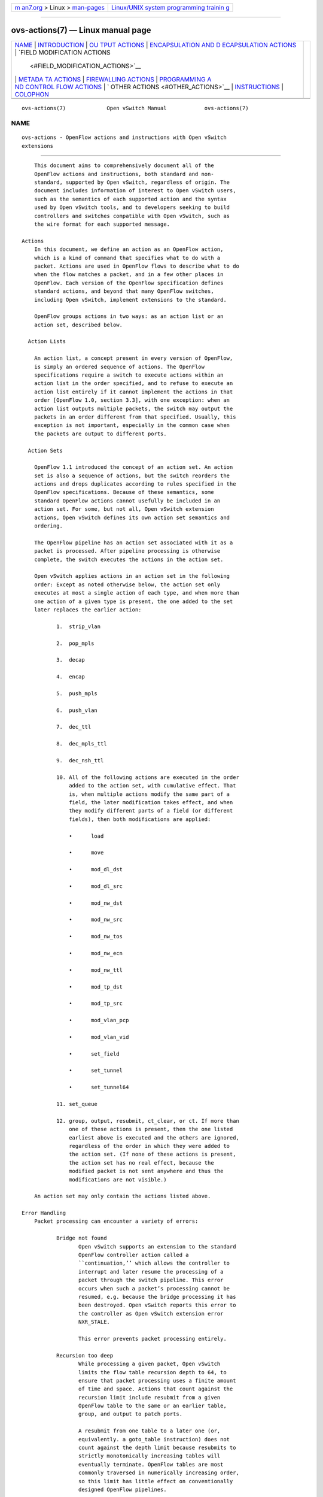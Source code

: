.. container:: page-top

.. container:: nav-bar

   +----------------------------------+----------------------------------+
   | `m                               | `Linux/UNIX system programming   |
   | an7.org <../../../index.html>`__ | trainin                          |
   | > Linux >                        | g <http://man7.org/training/>`__ |
   | `man-pages <../index.html>`__    |                                  |
   +----------------------------------+----------------------------------+

--------------

ovs-actions(7) — Linux manual page
==================================

+-----------------------------------+-----------------------------------+
| `NAME <#NAME>`__ \|               |                                   |
| `INTRODUCTION <#INTRODUCTION>`__  |                                   |
| \|                                |                                   |
| `OU                               |                                   |
| TPUT ACTIONS <#OUTPUT_ACTIONS>`__ |                                   |
| \|                                |                                   |
| `ENCAPSULATION AND D              |                                   |
| ECAPSULATION ACTIONS <#ENCAPSULAT |                                   |
| ION_AND_DECAPSULATION_ACTIONS>`__ |                                   |
| \|                                |                                   |
| `FIELD MODIFICATION ACTIONS       |                                   |
|  <#FIELD_MODIFICATION_ACTIONS>`__ |                                   |
| \|                                |                                   |
| `METADA                           |                                   |
| TA ACTIONS <#METADATA_ACTIONS>`__ |                                   |
| \|                                |                                   |
| `FIREWALLING                      |                                   |
| ACTIONS <#FIREWALLING_ACTIONS>`__ |                                   |
| \|                                |                                   |
| `PROGRAMMING A                    |                                   |
| ND CONTROL FLOW ACTIONS <#PROGRAM |                                   |
| MING_AND_CONTROL_FLOW_ACTIONS>`__ |                                   |
| \|                                |                                   |
| `                                 |                                   |
| OTHER ACTIONS <#OTHER_ACTIONS>`__ |                                   |
| \|                                |                                   |
| `INSTRUCTIONS <#INSTRUCTIONS>`__  |                                   |
| \| `COLOPHON <#COLOPHON>`__       |                                   |
+-----------------------------------+-----------------------------------+
| .. container:: man-search-box     |                                   |
+-----------------------------------+-----------------------------------+

::

   ovs-actions(7)             Open vSwitch Manual            ovs-actions(7)

NAME
-------------------------------------------------

::

          ovs-actions - OpenFlow actions and instructions with Open vSwitch
          extensions


-----------------------------------------------------------------

::

          This document aims to comprehensively document all of the
          OpenFlow actions and instructions, both standard and non-
          standard, supported by Open vSwitch, regardless of origin. The
          document includes information of interest to Open vSwitch users,
          such as the semantics of each supported action and the syntax
          used by Open vSwitch tools, and to developers seeking to build
          controllers and switches compatible with Open vSwitch, such as
          the wire format for each supported message.

      Actions
          In this document, we define an action as an OpenFlow action,
          which is a kind of command that specifies what to do with a
          packet. Actions are used in OpenFlow flows to describe what to do
          when the flow matches a packet, and in a few other places in
          OpenFlow. Each version of the OpenFlow specification defines
          standard actions, and beyond that many OpenFlow switches,
          including Open vSwitch, implement extensions to the standard.

          OpenFlow groups actions in two ways: as an action list or an
          action set, described below.

        Action Lists

          An action list, a concept present in every version of OpenFlow,
          is simply an ordered sequence of actions. The OpenFlow
          specifications require a switch to execute actions within an
          action list in the order specified, and to refuse to execute an
          action list entirely if it cannot implement the actions in that
          order [OpenFlow 1.0, section 3.3], with one exception: when an
          action list outputs multiple packets, the switch may output the
          packets in an order different from that specified. Usually, this
          exception is not important, especially in the common case when
          the packets are output to different ports.

        Action Sets

          OpenFlow 1.1 introduced the concept of an action set. An action
          set is also a sequence of actions, but the switch reorders the
          actions and drops duplicates according to rules specified in the
          OpenFlow specifications. Because of these semantics, some
          standard OpenFlow actions cannot usefully be included in an
          action set. For some, but not all, Open vSwitch extension
          actions, Open vSwitch defines its own action set semantics and
          ordering.

          The OpenFlow pipeline has an action set associated with it as a
          packet is processed. After pipeline processing is otherwise
          complete, the switch executes the actions in the action set.

          Open vSwitch applies actions in an action set in the following
          order: Except as noted otherwise below, the action set only
          executes at most a single action of each type, and when more than
          one action of a given type is present, the one added to the set
          later replaces the earlier action:

                 1.  strip_vlan

                 2.  pop_mpls

                 3.  decap

                 4.  encap

                 5.  push_mpls

                 6.  push_vlan

                 7.  dec_ttl

                 8.  dec_mpls_ttl

                 9.  dec_nsh_ttl

                 10. All of the following actions are executed in the order
                     added to the action set, with cumulative effect. That
                     is, when multiple actions modify the same part of a
                     field, the later modification takes effect, and when
                     they modify different parts of a field (or different
                     fields), then both modifications are applied:

                     •      load

                     •      move

                     •      mod_dl_dst

                     •      mod_dl_src

                     •      mod_nw_dst

                     •      mod_nw_src

                     •      mod_nw_tos

                     •      mod_nw_ecn

                     •      mod_nw_ttl

                     •      mod_tp_dst

                     •      mod_tp_src

                     •      mod_vlan_pcp

                     •      mod_vlan_vid

                     •      set_field

                     •      set_tunnel

                     •      set_tunnel64

                 11. set_queue

                 12. group, output, resubmit, ct_clear, or ct. If more than
                     one of these actions is present, then the one listed
                     earliest above is executed and the others are ignored,
                     regardless of the order in which they were added to
                     the action set. (If none of these actions is present,
                     the action set has no real effect, because the
                     modified packet is not sent anywhere and thus the
                     modifications are not visible.)

          An action set may only contain the actions listed above.

      Error Handling
          Packet processing can encounter a variety of errors:

                 Bridge not found
                        Open vSwitch supports an extension to the standard
                        OpenFlow controller action called a
                        ``continuation,’’ which allows the controller to
                        interrupt and later resume the processing of a
                        packet through the switch pipeline. This error
                        occurs when such a packet’s processing cannot be
                        resumed, e.g. because the bridge processing it has
                        been destroyed. Open vSwitch reports this error to
                        the controller as Open vSwitch extension error
                        NXR_STALE.

                        This error prevents packet processing entirely.

                 Recursion too deep
                        While processing a given packet, Open vSwitch
                        limits the flow table recursion depth to 64, to
                        ensure that packet processing uses a finite amount
                        of time and space. Actions that count against the
                        recursion limit include resubmit from a given
                        OpenFlow table to the same or an earlier table,
                        group, and output to patch ports.

                        A resubmit from one table to a later one (or,
                        equivalently. a goto_table instruction) does not
                        count against the depth limit because resubmits to
                        strictly monotonically increasing tables will
                        eventually terminate. OpenFlow tables are most
                        commonly traversed in numerically increasing order,
                        so this limit has little effect on conventionally
                        designed OpenFlow pipelines.

                        This error terminates packet processing. Any
                        previous side effects (e.g. output actions) are
                        retained.

                        Usually this error indicates a loop or other bug in
                        the OpenFlow flow tables. To assist debugging, when
                        this error occurs, Open vSwitch 2.10 and later logs
                        a trace of the packet execution, as if by
                        ovs-appctl ofproto/trace, rate-limited to one per
                        minute to reduce the log volume.

                 Too many resubmits
                        Open vSwitch limits the total number of resubmit
                        actions that a given packet can execute to 4,096.
                        For this purpose, goto_table instructions and
                        output to the table port are treated like resubmit.
                        This limits the amount of time to process a single
                        packet.

                        Unlike the limit on recursion depth, the limit on
                        resubmits counts all resubmits, regardless of
                        direction.

                        This error has the same effect, including logging,
                        as exceeding the recursion depth limit.

                 Stack too deep
                        Open vSwitch limits the amount of data that the
                        push action can put onto the stack at one time to
                        64 kB of data.

                        This error terminates packet processing. Any
                        previous side effects (e.g. output actions) are
                        retained.

                 No recirculation context
                 Recirculation conflict
                      These errors indicate internal errors inside Open
                      vSwitch and should generally not occur. If you notice
                      recurring log messages about these errors, please
                      report a bug.

                 Too many MPLS labels
                      Open vSwitch can process packets with any number of
                      MPLS labels, but its ability to push and pop MPLS
                      labels is limited, currently to 3 labels. Attempting
                      to push more than the supported number of labels onto
                      a packet, or to pop any number of labels from a
                      packet with more than the supported number, raises
                      this error.

                      This error terminates packet processing, retaining
                      any previous side effects (e.g. output actions). When
                      this error arises within the execution of a group
                      bucket, it only terminates that bucket’s execution,
                      not packet processing overall.

                 Invalid tunnel metadata
                      Open vSwitch raises this error when it processes a
                      Geneve packet that has TLV options with an invalid
                      form, e.g. where the length in a TLV would extend
                      past the end of the options.

                      This error prevents packet processing entirely.

                 Unsupported packet type
                      When a encap action encapsulates a packet, Open
                      vSwitch raises this error if it does not support the
                      combination of the new encapsulation with the current
                      packet. encap(ethernet) raises this error if the
                      current packet is not an L3 packet, and encap(nsh)
                      raises this error if the current packet is not
                      Ethernet, IPv4, IPv6, or NSH.

                      When a decap action decapsulates a packet, Open
                      vSwitch raises this error if it does not support the
                      type of inner packet. decap of an Ethernet header
                      raises this error if a VLAN header is present, decap
                      of a NSH packet raises this error if the NSH inner
                      packet is not Ethernet, IPv4, IPv6, or NSH, and decap
                      of other types of packets is unsupported and also
                      raises this error.

                      This error terminates packet processing, retaining
                      any previous side effects (e.g. output actions). When
                      this error arises within the execution of a group
                      bucket, it only terminates that bucket’s execution,
                      not packet processing overall.

      Inconsistencies
          OpenFlow 1.0 allows any action to be part of any flow, regardless
          of the flow’s match. Some combinations do not make sense, e.g. an
          set_nw_tos action in a flow that matches only ARP packets or
          strip_vlan in a flow that matches packets without VLAN tags.
          Other combinations have varying results depending on the kind of
          packet that the flow processes, e.g. a set_nw_src action in a
          flow that does not match on Ethertype will be treated as a no-op
          when it processes a non-IPv4 packet. Nevertheless OVS allows all
          of the above in conformance with OpenFlow 1.0, that is, the
          following will succeed:

          $ ovs-ofctl -O OpenFlow10 add-flow br0 arp,actions=mod_nw_tos:12
          $ ovs-ofctl -O OpenFlow10 add-flow br0 dl_vlan=0xffff,actions=strip_vlan
          $ ovs-ofctl -O OpenFlow10 add-flow br0 actions=mod_nw_src:1.2.3.4

          Open vSwitch calls these kinds of combinations inconsistencies
          between match and actions. OpenFlow 1.1 and later forbid
          inconsistencies, and disallow the examples described above by
          preventing such flows from being added. All of the above, for
          example, will fail with an error message if one replaces
          OpenFlow10 by OpenFlow11.

          OpenFlow 1.1 and later cannot detect and disallow all
          inconsistencies. For example, the write_actions instruction
          arbitrarily delays execution of the actions inside it, which can
          even be canceled with clear_actions, so that there is no way to
          ensure that its actions are consistent with the packet at the
          time they execute. Thus, actions with write_actions and some
          other contexts are exempt from consistency requirements.

          When OVS executes an action inconsistent with the packet, it
          treats it as a no-op.

      Inter-Version Compatibility
          Open vSwitch supports multiple OpenFlow versions simultaneously
          on a single switch. When actions are added with one OpenFlow
          version and then retrieved with another, Open vSwitch does its
          best to translate between them.

          Inter-version compatibility issues can still arise when different
          connections use different OpenFlow versions. Backward
          compatibility is the most obvious case. Suppose, for example,
          that an OpenFlow 1.1 session adds a flow with a push_vlan action,
          for which there is no equivalent in OpenFlow 1.0. If an OpenFlow
          1.0 session retrieves this flow, Open vSwitch must somehow
          represent the action.

          Forward compatibility can also be an issue, because later
          OpenFlow versions sometimes remove functionality. The best
          example is the enqueue action from OpenFlow 1.0, which OpenFlow
          1.1 removed.

          In practice, Open vSwitch uses a variety of strategies for inter-
          version compatibility:

                 •      Most standard OpenFlow actions, such as output
                        actions, translate without compatibility issues.

                 •      Open vSwitch supports its extension actions in
                        every OpenFlow version, so they do not pose inter-
                        version compatibility problems.

                 •      Open vSwitch sometimes adds extension actions to
                        ensure backward or forward compatibility. For
                        example, for backward compatibility with the group
                        action added in OpenFlow 1.1, Open vSwitch includes
                        an OpenFlow 1.0 extension group action.

          Perfect inter-version compatibility is not possible, so best
          results require OpenFlow connections to use a consistent version.
          One may enforce use of a particular version by setting the
          protocols column for a bridge, e.g. to force br0 to use only
          OpenFlow 1.3:

              ovs-vsctl set bridge br0 protocols=OpenFlow13

      Field Specifications
          Many Open vSwitch actions refer to fields. In such cases, fields
          may usually be referred to by their common names, such as eth_dst
          for the Ethernet destination field, or by their full OXM or NXM
          names, such as NXM_OF_ETH_DST or OXM_OF_ETH_DST. Before Open
          vSwitch 2.7, only OXM or NXM field names were accepted.

          Many actions that act on fields can also act on subfields, that
          is, parts of fields, written as field[start..end], where start is
          the first bit and end is the last bit to use in field, e.g.
          vlan_tci[13..15] for the VLAN PCP. A single-bit subfield may also
          be written as field[offset], e.g. vlan_tci[13] for the least-
          significant bit of the VLAN PCP. Empty brackets may be used to
          explicitly designate an entire field, e.g. vlan_tci[] for the
          entire 16-bit VLAN TCI header. Before Open vSwitch 2.7, brackets
          were required in field specifications.

          See ovs-fields(7) for a list of fields and their names.

      Port Specifications
          Many Open vSwitch actions refer to OpenFlow ports. In such cases,
          the port may be specified as a numeric port number in the range 0
          to 65,535, although Open vSwitch only assigns port numbers in the
          range 1 through 62,279 to ports. OpenFlow 1.1 and later use
          32-bit port numbers, but Open vSwitch never assigns a port number
          that requires more than 16 bits.

          In most contexts, the name of a port may also be used. (The most
          obvious context where a port name may not be used is in an
          ovs-ofctl command along with the --no-names option.) When a
          port’s name contains punctuation or could be ambiguous with other
          actions, the name may be enclosed in double quotes, with JSON-
          like string escapes supported (see [RFC 8259]).

          Open vSwitch also supports the following standard OpenFlow port
          names (even in contexts where port names are not otherwise
          supported). The corresponding OpenFlow 1.0 and 1.1+ port numbers
          are listed alongside them but should not be used in flow syntax:

                 •      in_port (65528 or 0xfff8; 0xfffffff8)

                 •      table (65529 or 0xfff9; 0xfffffff9)

                 •      normal (65530 or 0xfffa; 0xfffffffa)

                 •      flood (65531 or 0xfffb; 0xfffffffb)

                 •      all (65532 or 0xfffc; 0xfffffffc)

                 •      controller (65533 or 0xfffd; 0xfffffffd)

                 •      local (65534 or 0xfffe; 0xfffffffe)

                 •      any or none (65535 or 0xffff; 0xffffffff)

                 •      unset (not in OpenFlow 1.0; 0xfffffff7)


---------------------------------------------------------------------

::

          These actions send a packet to a physical port or a controller. A
          packet that never encounters an output action on its trip through
          the Open vSwitch pipeline is effectively dropped. Because actions
          are executed in order, a packet modification action that is not
          eventually followed by an output action will not have an
          externally visible effect.

      The output action
          Syntax:
                 port
                 output:port
                 output:field
                 output(port=port, max_len=nbytes)

          Outputs the packet to an OpenFlow port most commonly specified as
          port. Alternatively, the output port may be read from field, a
          field or subfield in the syntax described under ``Field
          Specifications’’ above. Either way, if the port is the packet’s
          input port, the packet is not output.

          The port may be one of the following standard OpenFlow ports:

                 local  Outputs the packet on the ``local port’’ that
                        corresponds to the network device that has the same
                        name as the bridge, unless the packet was received
                        on the local port. OpenFlow switch implementations
                        are not required to have a local port, but Open
                        vSwitch bridges always do.

                 in_port
                        Outputs the packet on the port on which it was
                        received. This is the only standard way to output
                        the packet to the input port (but see ``Output to
                        the Input port’’, below).

          The port may also be one of the following additional OpenFlow
          ports, unless max_len is specified:

                 normal Subjects the packet to the device’s normal L2/L3
                        processing. This action is not implemented by all
                        OpenFlow switches, and each switch implements it
                        differently. The section ``The OVS Normal
                        Pipeline’’ below documents the OVS implementation.

                 flood  Outputs the packet on all switch physical ports,
                        except the port on which it was received and any
                        ports on which flooding is disabled. Flooding can
                        be disabled automatically on a port by Open vSwitch
                        when IEEE 802.1D spanning tree (STP) or rapid
                        spanning tree (RSTP) is enabled, or by a controller
                        using an OpenFlow OFPT_MOD_PORT request to set the
                        port’s OFPPC_NO_FLOOD flag (ovs-ofctl mod-port
                        provides a command-line interface to set this
                        flag).

                 all    Outputs the packet on all switch physical ports
                        except the port on which it was received.

                 controller
                        Sends the packet and its metadata to an OpenFlow
                        controller or controllers encapsulated in an
                        OpenFlow ``packet-in’’ message. The separate
                        controller action, described below, provides more
                        options for output to a controller.

          Open vSwitch rejects output to other standard OpenFlow ports,
          including none, unset, and port numbers reserved for future use
          as standard ports, with the error OFPBAC_BAD_OUT_PORT.

          With max_len, the packet is truncated to at most nbytes bytes
          before being output. In this case, the output port may not be a
          patch port. Truncation is just for the single output action, so
          that later actions in the OpenFlow pipeline work with the
          complete packet. The truncation feature is meant for use in
          monitoring applications, e.g. for mirroring packets to a
          collector.

          When an output action specifies the number of a port that does
          not currently exist (and is not in the range for standard ports),
          the OpenFlow specification allows but does not require OVS to
          reject the action. All versions of Open vSwitch treat such an
          action as a no-op. If a port with the number is created later,
          then the action will be honored at that point. (OpenFlow requires
          OVS to reject output to a port number that will never be valid,
          with OFPBAC_BAD_OUT_PORT, but this situation does not arise when
          OVS is a software switch, since the user can add or renumber
          ports at any time.)

          A controller can suppress output to a port by setting its
          OFPPC_NO_FORWARD flag using an OpenFlow OFPT_MOD_PORT request
          (ovs-ofctl mod-port provides a command-line interface to set this
          flag). When output is disabled, output actions (and other actions
          that output to the port) are allowed but have no effect.

          Open vSwitch allows output to a port that does not exist,
          although OpenFlow allows switches to reject such actions.

        Output to the Input Port

          OpenFlow requires a switch to ignore attempts to send a packet
          out its ingress port in the most straightforward way. For
          example, output:234 has no effect if the packet has ingress port
          234. The rationale is that dropping these packets makes it harder
          to loop the network. Sometimes this behavior can even be
          convenient, e.g. it is often the desired behavior in a flow that
          forwards a packet to several ports (``floods’’ the packet).

          Sometimes one really needs to send a packet out its ingress port
          (``hairpin’’). In this case, use in_port to explicitly output the
          packet to its input port, e.g.:

                  $ ovs-ofctl add-flow br0 in_port=2,actions=in_port

          This also works in some circumstances where the flow doesn’t
          match on the input port. For example, if you know that your
          switch has five ports numbered 2 through 6, then the following
          will send every received packet out every port, even its ingress
          port:

                  $ ovs-ofctl add-flow br0 actions=2,3,4,5,6,in_port

          or, equivalently:

                  $ ovs-ofctl add-flow br0 actions=all,in_port

          Sometimes, in complicated flow tables with multiple levels of
          resubmit actions, a flow needs to output to a particular port
          that may or may not be the ingress port. It’s difficult to take
          advantage of output to in_port in this situation. To help, Open
          vSwitch provides, as an OpenFlow extension, the ability to modify
          the in_port field. Whatever value is currently in the in_port
          field is both the port to which output will be dropped and the
          destination for in_port. This means that the following adds flows
          that reliably output to port 2 or to ports 2 through 6,
          respectively:

                  $ ovs-ofctl add-flow br0 "in_port=2,actions=load:0->in_port,2"
                  $ ovs-ofctl add-flow br0 "actions=load:0->in_port,2,3,4,5,6"

          If in_port is important for matching or other reasons, one may
          save and restore it on the stack:

                  $ ovs-ofctl add-flow br0 actions="push:in_port,\
                  load:0->in_port,\
                  2,3,4,5,6,\
                  pop:in_port"

          Conformance:

          All versions of OpenFlow and Open vSwitch support output to a
          literal port. Output to a register is an OpenFlow extension
          introduced in Open vSwitch 1.3. Output with truncation is an
          OpenFlow extension introduced in Open vSwitch 2.6.

      The OVS Normal Pipeline
          This section documents how Open vSwitch implements output to the
          normal port. The OpenFlow specification places no requirements on
          how this port works, so all of this documentation is specific to
          Open vSwitch.

          Open vSwitch uses the Open_vSwitch database, detailed in
          ovs-vswitchd.conf.db(5), to determine the details of the normal
          pipeline.

          The normal pipeline executes the following ingress stages for
          each packet. Each stage either accepts the packet, in which case
          the packet goes on to the next stage, or drops the packet, which
          terminates the pipeline. The result of the ingress stages is a
          set of output ports, which is the empty set if some ingress stage
          drops the packet:

                 1.  Input port lookup: Looks up the OpenFlow in_port
                     field’s value to the corresponding Port and Interface
                     record in the database.

                     The in_port is normally the OpenFlow port that the
                     packet was received on. If set_field or another
                     actions changes the in_port, the updated value is
                     honored. Accept the packet if the lookup succeeds,
                     which it normally will. If the lookup fails, for
                     example because in_port was changed to an unknown
                     value, drop the packet.

                 2.  Drop malformed packet: If the packet is malformed
                     enough that it contains only part of an 802.1Q header,
                     then drop the packet with an error.

                 3.  Drop packets sent to a port reserved for mirroring: If
                     the packet was received on a port that is configured
                     as the output port for a mirror (that is, it is the
                     output_port in some Mirror record), then drop the
                     packet.

                 4.  VLAN input processing: This stage determines what VLAN
                     the packet is in. It also verifies that this VLAN is
                     valid for the port; if not, drop the packet. How the
                     VLAN is determined and which ones are valid vary based
                     on the vlan-mode in the input port’s Port record:

                     trunk  The packet is in the VLAN specified in its
                            802.1Q header, or in VLAN 0 if there is no
                            802.1Q header. The trunks column in the Port
                            record lists the valid VLANs; if it is empty,
                            all VLANs are valid.

                     access The packet is in the VLAN specified in the tag
                            column of its Port record. The packet must not
                            have an 802.1Q header with a nonzero VLAN ID;
                            if it does, drop the packet.

                     native-tagged
                     native-untagged
                          Same as trunk except that the VLAN of a packet
                          without an 802.1Q header is not necessarily zero;
                          instead, it is taken from the tag column.

                     dot1q-tunnel
                          The packet is in the VLAN specified in the tag
                          column of its Port record, which is a QinQ
                          service VLAN with the Ethertype specified by the
                          Port’s other_config : qinq-ethtype. If the packet
                          has an 802.1Q header, then it specifies the
                          customer VLAN. The cvlans column specifies the
                          valid customer VLANs; if it is empty, all
                          customer VLANs are valid.

                 5.  Drop reserved multicast addresses: If the packet is
                     addressed to a reserved Ethernet multicast address and
                     the Bridge record does not have other_config :
                     forward-bpdu set to true, drop the packet.

                 6.  LACP bond admissibility: This step applies only if the
                     input port is a member of a bond (a Port with more
                     than one Interface) and that bond is configured to use
                     LACP. Otherwise, skip to the next step.

                     The behavior here depends on the state of LACP
                     negotiation:

                     •      If LACP has been negotiated with the peer,
                            accept the packet if the bond member is enabled
                            (i.e. carrier is up and it hasn’t been
                            administratively disabled). Otherwise, drop the
                            packet.

                     •      If LACP negotiation is incomplete, then drop
                            the packet. There is one exception: if fallback
                            to active-backup mode is enabled, continue with
                            the next step, pretending that the active-
                            backup balancing mode is in use.

                 7.  Non-LACP bond admissibility: This step applies if the
                     input port is a member of a bond without LACP
                     configured, or if a LACP bond falls back to active-
                     backup as described in the previous step. If neither
                     of these applies, skip to the next step.

                     If the packet is an Ethernet multicast or broadcast,
                     and not received on the bond’s active member, drop the
                     packet.

                     The remaining behavior depends on the bond’s balancing
                     mode:

                     L4 (aka TCP balancing)
                            Drop the packet (this balancing mode is only
                            supported with LACP).

                     Active-backup
                            Accept the packet only if it was received on
                            the active member.

                     SLB (Source Load Balancing)
                            Drop the packet if the bridge has not learned
                            the packet’s source address (in its VLAN) on
                            the port that received it. Otherwise, accept
                            the packet unless it is a gratuitous ARP.
                            Otherwise, accept the packet if the MAC entry
                            we found is ARP-locked. Otherwise, drop the
                            packet. (See the ``SLB Bonding’’ section in the
                            OVS bonding document for more information and a
                            rationale.)

                 8.  Learn source MAC: If the source Ethernet address is
                     not a multicast address, then insert a mapping from
                     packet’s source Ethernet address and VLAN to the input
                     port in the bridge’s MAC learning table. (This is
                     skipped if the packet’s VLAN is listed in the switch’s
                     Bridge record in the flood_vlans column, since there
                     is no use for MAC learning when all packets are
                     flooded.)

                     When learning happens on a non-bond port, if the
                     packet is a gratuitous ARP, the entry is marked as
                     ARP-locked. The lock expires after 5 seconds. (See the
                     ``SLB Bonding’’ section in the OVS bonding document
                     for more information and a rationale.)

                 9.  IP multicast path: If multicast snooping is enabled on
                     the bridge, and the packet is an Ethernet multicast
                     but not an Ethernet broadcast, and the packet is an IP
                     packet, then the packet takes a special processing
                     path. This path is not yet documented here.

                 10. Output port set: Search the MAC learning table for the
                     port corresponding to the packet’s Ethernet
                     destination and VLAN. If the search finds an entry,
                     the output port set is just the learned port.
                     Otherwise (including the case where the packet is an
                     Ethernet multicast or in flood_vlans), the output port
                     set is all of the ports in the bridge that belong to
                     the packet’s VLAN, except for any ports that were
                     disabled for flooding via OpenFlow or that are
                     configured in a Mirror record as a mirror destination
                     port.

          The following egress stages execute once for each element in the
          set of output ports. They execute (conceptually) in parallel, so
          that a decision or action taken for a given output port has no
          effect on those for another one:

                 1.  Drop loopback: If the output port is the same as the
                     input port, drop the packet.

                 2.  VLAN output processing: This stage adjusts the packet
                     to represent the VLAN in the correct way for the
                     output port. Its behavior varies based on the
                     vlan-mode in the output port’s Port record:

                     trunk
                     native-tagged
                     native-untagged
                          If the packet is in VLAN 0 (for native-untagged,
                          if the packet is in the native VLAN) drops any
                          802.1Q header. Otherwise, ensures that there is
                          an 802.1Q header designating the VLAN.

                     access
                          Remove any 802.1Q header that was present.

                     dot1q-tunnel
                          Ensures that the packet has an outer 802.1Q
                          header with the QinQ Ethertype and the specified
                          configured tag, and an inner 802.1Q header with
                          the packet’s VLAN.

                 3.  VLAN priority tag processing: If VLAN output
                     processing discarded the 802.1Q headers, but priority
                     tags are enabled with other_config : priority-tags in
                     the output port’s Port record, then a priority-only
                     tag is added (perhaps only if the priority would be
                     nonzero, depending on the configuration).

                 4.  Bond member choice: If the output port is a bond, the
                     code chooses a particular member. This step is skipped
                     for non-bonded ports.

                     If the bond is configured to use LACP, but LACP
                     negotiation is incomplete, then normally the packet is
                     dropped. The exception is that if fallback to active-
                     backup mode is enabled, the egress pipeline continues
                     choosing a bond member as if active-backup mode was in
                     use.

                     For active-backup mode, the output member is the
                     active member. Other modes hash appropriate header
                     fields and use the hash value to choose one of the
                     enabled members.

                 5.  Output: The pipeline sends the packet to the output
                     port.

      The controller action
          Syntax:
                 controller
                 controller:max_len
                 controller(key[=value], ...)

          Sends the packet and its metadata to an OpenFlow controller or
          controllers encapsulated in an OpenFlow ``packet-in’’ message.
          The supported options are:

                 max_len=max_len
                        Limit to max_len the number of bytes of the packet
                        to send in the ``packet-in.’’ A max_len of 0
                        prevents any of the packet from being sent (thus,
                        only metadata is included). By default, the entire
                        packet is sent, equivalent to a max_len of 65535.

                 reason=reason
                        Specify reason as the reason for sending the
                        message in the ``packet-in.’’ The supported reasons
                        are no_match, action, invalid_ttl, action_set,
                        group, and packet_out. The default reason is
                        action.

                 id=controller_id
                        Specify controller_id, a 16-bit integer, as the
                        connection ID of the OpenFlow controller or
                        controllers to which the ``packet-in’’ message
                        should be sent. The default is zero. Zero is also
                        the default connection ID for each controller
                        connection, and a given controller connection will
                        only have a nonzero connection ID if its controller
                        uses the NXT_SET_CONTROLLER_ID Open vSwitch
                        extension to OpenFlow.

                 userdata=hh...
                        Supplies the bytes represented as hex digits hh as
                        additional data to the controller in the ``packet-
                        in’’ message. Pairs of hex digits may be separated
                        by periods for readability.

                 pause  Causes the switch to freeze the packet’s trip
                        through Open vSwitch flow tables and serializes
                        that state into the packet-in message as a
                        ``continuation,’’ an additional property in the
                        NXT_PACKET_IN2 message. The controller can later
                        send the continuation back to the switch in an
                        NXT_RESUME message, which will restart the packet’s
                        traversal from the point where it was interrupted.
                        This permits an OpenFlow controller to interpose on
                        a packet midway through processing in Open vSwitch.

          Conformance:

          All versions of OpenFlow and Open vSwitch support controller
          action and its max_len option. The userdata and pause options
          require the Open vSwitch NXAST_CONTROLLER2 extension action added
          in Open vSwitch 2.6. In the absence of these options, the reason
          (other than reason=action) and controller_id (option than
          controller_id=0) options require the Open vSwitch
          NXAST_CONTROLLER extension action added in Open vSwitch 1.6.

      The enqueue action
          Syntax:
                 enqueue(port,queue)
                 enqueue:port:queue

          Enqueues the packet on the specified queue within port port.

          port must be an OpenFlow port number or name as described under
          ``Port Specifications’’ above. port may be in_port or local but
          the other standard OpenFlow ports are not allowed.

          queue must be a a number between 0 and 4294967294 (0xfffffffe),
          inclusive. The number of actually supported queues depends on the
          switch. Some OpenFlow implementations do not support queuing at
          all. In Open vSwitch, the supported queues vary depending on the
          operating system, datapath, and hardware in use. Use the QoS and
          Queue tables in the Open vSwitch database to configure queuing on
          individual OpenFlow ports (see ovs-vswitchd.conf.db(5) for more
          information).

          Conformance:

          Only OpenFlow 1.0 supports enqueue. OpenFlow 1.1 added the
          set_queue action to use in its place along with output.

          Open vSwitch translates enqueue to a sequence of three actions in
          OpenFlow 1.1 or later: set_queue:queue, output:port, pop_queue.
          This is equivalent in behavior as long as the flow table does not
          otherwise use set_queue, but it relies on the pop_queue Open
          vSwitch extension action.

      The bundle and bundle_load actions
          Syntax:
                 bundle(fields, basis, algorithm, ofport, members:port...)
                 bundle_load(fields, basis, algorithm, ofport, dst,
                 members:port...)

          These actions choose a port (a ``member’’) from a comma-separated
          OpenFlow port list. After selecting the port, bundle outputs to
          it, whereas bundle_load writes its port number to dst, which must
          be a 16-bit or wider field or subfield in the syntax described
          under ``Field Specifications’’ above.

          These actions hash a set of fields using basis as a universal
          hash parameter, then apply the bundle link selection algorithm to
          choose a port.

          fields must be one of the following. For the options with
          ``symmetric’’ in the name, reversing source and destination
          addresses yields the same hash:

                 eth_src
                        Ethernet source address.

                 nw_src IPv4 or IPv6 source address.

                 nw_dst IPv4 or IPv6 destination address.

                 symmetric_l4
                        Ethernet source and destination, Ethernet type,
                        VLAN ID or IDs (if any), IPv4 or IPv6 source and
                        destination, IP protocol, TCP or SCTP (but not UDP)
                        source and destination.

                 symmetric_l3l4
                        IPv4 or IPv6 source and destination, IP protocol,
                        TCP or SCTP (but not UDP) source and destination.

                 symmetric_l3l4+udp
                        Like symmetric_l3l4 but include UDP ports.

          algorithm must be one of the following:

                 active_backup
                        Chooses the first live port listed in members.

                 hrw (Highest Random Weight)
                        Computes the following, considering only the live
                        ports in members:

                        for i in [1,n_members]:
                            weights[i] = hash(flow, i)
                        member = { i such that weights[i] >= weights[j] for all j != i }

                        This algorithm is specified by RFC 2992.

          The algorithms take port liveness into account when selecting
          members. The definition of whether a port is live is subject to
          change. It currently takes into account carrier status and link
          monitoring protocols such as BFD and CFM. If none of the members
          is live, bundle does not output the packet and bundle_load stores
          OFPP_NONE (65535) in the output field.

          Example: bundle(eth_src,0,hrw,ofport,members:4,8) uses an
          Ethernet source hash with basis 0, to select between OpenFlow
          ports 4 and 8 using the Highest Random Weight algorithm.

          Conformance:

          Open vSwitch 1.2 introduced the bundle and bundle_load OpenFlow
          extension actions.

      The group action
          Syntax:
                 group:group

          Outputs the packet to the OpenFlow group group, which must be a
          number in the range 0 to 4294967040 (0xffffff00). The group must
          exist or Open vSwitch will refuse to add the flow. When a group
          is deleted, Open vSwitch also deletes all of the flows that
          output to it.

          Groups contain action sets, whose semantics are described above
          in the section ``Action Sets’’. The semantics of action sets can
          be surprising to users who expect action list semantics, since
          action sets reorder and sometimes ignore actions.

          A group action usually executes the action set or sets in one or
          more group buckets. Open vSwitch saves the packet and metadata
          before it executes each bucket, and then restores it afterward.
          Thus, when a group executes more than one bucket, this means that
          each bucket executes on the same packet and metadata. Moreover,
          regardless of the number of buckets executed, the packet and
          metadata are the same before and after executing the group.

          Sometimes saving and restoring the packet and metadata can be
          undesirable. In these situations, workarounds are possible. For
          example, consider a pipeline design in which a select group
          bucket is to communicate to a later stage of processing a value
          based on which bucket was selected. An obvious design would be
          for the bucket to communicate the value via set_field on a
          register. This does not work because registers are part of the
          metadata that group saves and restores. The following alternative
          bucket designs do work:

                 •      Recursively invoke the rest of the pipeline with
                        resubmit.

                 •      Use resubmit into a table that uses push to put the
                        value on the stack for the caller to pop off. This
                        works because group preserves only packet data and
                        metadata, not the stack.

                        (This design requires indirection through resubmit
                        because actions sets may not contain push or pop
                        actions.)

          An exit action within a group bucket terminates only execution of
          that bucket, not other buckets or the overall pipeline.

          Conformance:

          OpenFlow 1.1 introduced group. Open vSwitch 2.6 and later also
          supports group as an extension to OpenFlow 1.0.


-----------------------------------------------------------------------------------------------------------------------

::

      The strip_vlan and pop actions
          Syntax:
                 strip_vlan
                 pop_vlan

          Removes the outermost VLAN tag, if any, from the packet.

          The two names for this action are synonyms with no semantic
          difference. The OpenFlow 1.0 specification uses the name
          strip_vlan and later versions use pop_vlan, but OVS accepts
          either name regardless of version.

          In OpenFlow 1.1 and later, consistency rules allow strip_vlan
          only in a flow that matches only packets with a VLAN tag (or
          following an action that pushes a VLAN tag, such as push_vlan).
          See ``Inconsistencies’’, above, for more information.

          Conformance:

          All versions of OpenFlow and Open vSwitch support this action.

      The push_vlan action
          Syntax:
                 push_vlan:ethertype

          Pushes a new outermost VLAN onto the packet. Uses TPID ethertype,
          which must be 0x8100 for an 802.1Q C-tag or 0x88a8 for a 802.1ad
          S-tag.

          Conformance:

          OpenFlow 1.1 and later supports this action. Open vSwitch 2.8
          added support for multiple VLAN tags (with a limit of 2) and
          802.1ad S-tags.

      The push_mpls action
          Syntax:
                 push_mpls:ethertype

          Pushes a new outermost MPLS label stack entry (LSE) onto the
          packet and changes the packet’s Ethertype to ethertype, which
          must be either B0x8847 or 0x8848.

          If the packet did not already contain any MPLS labels,
          initializes the new LSE as:

                 Label  2, if the packet contains IPv6, 0 otherwise.

                 TC     The low 3 bits of the packet’s DSCP value, or 0 if
                        the packet is not IP.

                 TTL    Copied from the IP TTL, or 64 if the packet is not
                        IP.

          If the packet did already contain an MPLS label, initializes the
          new outermost label as a copy of the existing outermost label.

          OVS currently supports at most 3 MPLS labels.

          This action applies only to Ethernet packets.

          Conformance:

          Open vSwitch 1.11 introduced support for MPLS. OpenFlow 1.1 and
          later support push_mpls. Open vSwitch implements push_mpls as an
          extension to OpenFlow 1.0.

      The pop_mpls action
          Syntax:
                 pop_mpls:ethertype

          Strips the outermost MPLS label stack entry and changes the
          packet’s Ethertype to ethertype.

          This action applies only to Ethernet packets with at least one
          MPLS label. If there is more than one MPLS label, then ethertype
          should be an MPLS Ethertype (B0x8847 or 0x8848).

          Conformance:

          Open vSwitch 1.11 introduced support for MPLS. OpenFlow 1.1 and
          later support pop_mpls. Open vSwitch implements pop_mpls as an
          extension to OpenFlow 1.0.

      The encap action
          Syntax:
                 encap(nsh([md_type=md_type], [tlv(class,type,value)]...))
                 encap(ethernet)

          The encap action encapsulates a packet with a specified header.
          It has variants for different kinds of encapsulation.

          The encap(nsh(...)) variant encapsulates an Ethernet frame with
          NSH. The md_type may be 1 or 2 for metadata type 1 or 2,
          defaulting to 1. For metadata type 2, TLVs may be specified with
          class as a 16-bit hexadecimal integer beginning with 0x, type as
          an 8-bit decimal integer, and value a sequence of pairs of hex
          digits beginning with 0x. For example:

                 encap(nsh(md_type=1))
                        Encapsulates the packet with an NSH header with
                        metadata type 1.

                 encap(nsh(md_type=2,tlv(0x1000,10,0x12345678)))
                        Encapsulates the packet with an NSH header, NSH
                        metadata type 2, and an NSH TLV with class 0x1000,
                        type 10, and the 4-byte value 0x12345678.

          The encap(ethernet) variant encapsulate a bare L3 packet in an
          Ethernet frame. The Ethernet type is initialized to the L3
          packet’s type, e.g. 0x0800 if the L3 packet is IPv4. The Ethernet
          source and destination are initially zeroed.

          Conformance:

          This action is an Open vSwitch extension to OpenFlow 1.3 and
          later, introduced in Open vSwitch 2.8.

      The decap action
          Syntax:
                 decap

          Removes an outermost encapsulation from the packet:

                 •      If the packet is an Ethernet packet, removes the
                        Ethernet header, which changes the packet into a
                        bare L3 packet. If the packet has VLAN tags, raises
                        an unsupported packet type error (see ``Error
                        Handling’’, above).

                 •      Otherwise, if the packet is an NSH packet, removes
                        the NSH header, revealing the inner packet. Open
                        vSwitch supports Ethernet, IPv4, IPv6, and NSH
                        inner packet types. Other types raise unsupported
                        packet type errors.

                 •      Otherwise, raises an unsupported packet type error.

          Conformance:

          This action is an Open vSwitch extension to OpenFlow 1.3 and
          later, introduced in Open vSwitch 2.8.


---------------------------------------------------------------------------------------------

::

          These actions modify packet data and metadata fields.

      The set_field and load actions
          Syntax:
                 set_field:value[/mask]->dst
                 load:value->dst

          These actions loads a literal value into a field or part of a
          field. The set_field action takes value in the customary syntax
          for field dst, e.g. 00:11:22:33:44:55 for an Ethernet address,
          and dst as the field’s name. The optional mask allows part of a
          field to be set.

          The load action takes value as an integer value (in decimal or
          prefixed by 0x for hexadecimal) and dst as a field or subfield in
          the syntax described under ``Field Specifications’’ above.

          The following all set the Ethernet source address to
          00:11:22:33:44:55:

                 •      set_field:00:11:22:33:44:55->eth_src

                 •      load:0x001122334455->eth_src

                 •      load:0x001122334455->OXM_OF_ETH_SRC[]

          The following all set the multicast bit in the Ethernet
          destination address:

                 •      set_field:01:00:00:00:00:00/01:00:00:00:00:00->eth_dst

                 •      load:1->eth_dst[40]

          Open vSwitch prohibits a set_field or load action whose dst is
          not guaranteed to be part of the packet; for example, set_field
          of nw_dst is only allowed in a flow that matches on Ethernet type
          0x800. In some cases, such as in an action set, Open vSwitch
          can’t statically check that dst is part of the packet, and in
          that case if it is not then Open vSwitch treats the action as a
          no-op.

          Conformance:

          Open vSwitch 1.1 introduced NXAST_REG_LOAD as a extension to
          OpenFlow 1.0 and used load to express it. Later, OpenFlow 1.2
          introduced a standard OFPAT_SET_FIELD action that was restricted
          to loading entire fields, so Open vSwitch added the form
          set_field with this restriction. OpenFlow 1.5 extended
          OFPAT_SET_FIELD to the point that it became a superset of
          NXAST_REG_LOAD. Open vSwitch translates either syntax as
          necessary for the OpenFlow version in use: in OpenFlow 1.0 and
          1.1, NXAST_REG_LOAD; in OpenFlow 1.2, 1.3, and 1.4,
          NXAST_REG_LOAD for load or for loading a subfield,
          OFPAT_SET_FIELD otherwise; and OpenFlow 1.5 and later,
          OFPAT_SET_FIELD.

      The move action
          Syntax:
                 move:src->dst

          Copies the named bits from field or subfield src to field or
          subfield dst. src and dst should fields or subfields in the
          syntax described under ``Field Specifications’’ above. The two
          fields or subfields must have the same width.

          Examples:

                 •      move:reg0[0..5]->reg1[26..31] copies the six bits
                        numbered 0 through 5 in register 0 into bits 26
                        through 31 of register 1.

                 •      move:reg0[0..15]->vlan_tci copies the least
                        significant 16 bits of register 0 into the VLAN TCI
                        field.

          Conformance:

          In OpenFlow 1.0 through 1.4, move ordinarily uses an Open vSwitch
          extension to OpenFlow. In OpenFlow 1.5, move uses the OpenFlow
          1.5 standard OFPAT_COPY_FIELD action. The ONF has also made
          OFPAT_COPY_FIELD available as an extension to OpenFlow 1.3. Open
          vSwitch 2.4 and later understands this extension and uses it if a
          controller uses it, but for backward compatibility with older
          versions of Open vSwitch, ovs-ofctl does not use it.

      The mod_dl_src and mod_dl_dst actions
          Syntax:
                 mod_dl_src:mac
                 mod_dl_dst:mac

          Sets the Ethernet source or destination address, respectively, to
          mac, which should be expressed in the form xx:xx:xx:xx:xx:xx.

          For L3-only packets, that is, those that lack an Ethernet header,
          this action has no effect.

          Conformance:

          OpenFlow 1.0 and 1.1 have specialized actions for these purposes.
          OpenFlow 1.2 and later do not, so Open vSwitch translates them to
          appropriate OFPAT_SET_FIELD actions for those versions,

      The mod_nw_src and mod_nw_dst actions
          Syntax:
                 mod_nw_src:ip
                 mod_nw_dst:ip

          Sets the IPv4 source or destination address, respectively, to ip,
          which should be expressed in the form w.x.y.z.

          In OpenFlow 1.1 and later, consistency rules allow these actions
          only in a flow that matches only packets that contain an IPv4
          header (or following an action that adds an IPv4 header, e.g.
          pop_mpls:0x0800). See ``Inconsistencies’’, above, for more
          information.

          Conformance:

          OpenFlow 1.0 and 1.1 have specialized actions for these purposes.
          OpenFlow 1.2 and later do not, so Open vSwitch translates them to
          appropriate OFPAT_SET_FIELD actions for those versions,

      The mod_nw_tos and mod_nw_ecn actions
          Syntax:
                 mod_nw_tos:tos
                 mod_nw_ecn:ecn

          The mod_nw_tos action sets the DSCP bits in the IPv4 ToS/DSCP or
          IPv6 traffic class field to tos, which must be a multiple of 4
          between 0 and 255. This action does not modify the two least
          significant bits of the ToS field (the ECN bits).

          The mod_nw_ecn action sets the ECN bits in the IPv4 ToS or IPv6
          traffic class field to ecn, which must be a value between 0 and
          3, inclusive. This action does not modify the six most
          significant bits of the field (the DSCP bits).

          In OpenFlow 1.1 and later, consistency rules allow these actions
          only in a flow that matches only packets that contain an IPv4 or
          IPv6 header (or following an action that adds such a header). See
          ``Inconsistencies’’, above, for more information.

          Conformance:

          OpenFlow 1.0 has a mod_nw_tos action but not mod_nw_ecn. Open
          vSwitch implements the latter in OpenFlow 1.0 as an extension
          using NXAST_REG_LOAD. OpenFlow 1.1 has specialized actions for
          these purposes. OpenFlow 1.2 and later do not, so Open vSwitch
          translates them to appropriate OFPAT_SET_FIELD actions for those
          versions,

      The mod_tp_src and mod_tp_dst actions
          Syntax:
                 mod_tp_src:port
                 mod_tp_dst:port

          Sets the TCP or UDP or SCTP source or destination port,
          respectively, to port. Both IPv4 and IPv6 are supported.

          In OpenFlow 1.1 and later, consistency rules allow these actions
          only in a flow that matches only packets that contain a TCP or
          UDP or SCTP header. See ``Inconsistencies’’, above, for more
          information.

          Conformance:

          OpenFlow 1.0 and 1.1 have specialized actions for these purposes.
          OpenFlow 1.2 and later do not, so Open vSwitch translates them to
          appropriate OFPAT_SET_FIELD actions for those versions,

      The dec_ttl action
          Syntax:
                 dec_ttl
                 dec_ttl(id1, [id2]...)

          Decrement TTL of IPv4 packet or hop limit of IPv6 packet. If the
          TTL or hop limit is initially 0 or 1, no decrement occurs, as
          packets reaching TTL zero must be rejected. Instead, Open vSwitch
          sends a ``packet-in’’ message with reason code OFPR_INVALID_TTL
          to each connected controller that has enabled receiving such
          messages, and stops processing the current set of actions.
          (However, if the current set of actions was reached through
          resubmit, the remaining actions in outer levels resume
          processing.)

          As an Open vSwitch extension to OpenFlow, this action supports
          the ability to specify a list of controller IDs. Open vSwitch
          will only send the message to controllers with the given ID or
          IDs. Specifying no list is equivalent to specifying a single
          controller ID of zero.

          Sets the TCP or UDP or SCTP source or destination port,
          respectively, to port. Both IPv4 and IPv6 are supported.

          In OpenFlow 1.1 and later, consistency rules allow these actions
          only in a flow that matches only packets that contain an IPv4 or
          IPv6 header. See ``Inconsistencies’’, above, for more
          information.

          Conformance:

          All versions of OpenFlow and Open vSwitch support this action.

      The set_mpls_label, set_mpls_tc, and set_mpls_ttl actions
          Syntax:
                 set_mpls_label:label
                 set_mpls_tc:tc
                 set_mpls_ttl:ttl

          The set_mpls_label action sets the label of the packet’s outer
          MPLS label stack entry. label should be a 20-bit value that is
          decimal by default; use a 0x prefix to specify the value in
          hexadecimal.

          The set_mpls_tc action sets the traffic class of the packet’s
          outer MPLS label stack entry. tc should be in the range 0 to 7,
          inclusive.

          The set_mpls_ttl action sets the TTL of the packet’s outer MPLS
          label stack entry. ttl should be in the range 0 to 255 inclusive.

          In OpenFlow 1.1 and later, consistency rules allow these actions
          only in a flow that matches only packets that contain an MPLS
          label (or following an action that adds an MPLS label, e.g.
          push_mpls:0x8847). See ``Inconsistencies’’, above, for more
          information.

          Conformance:

          OpenFlow 1.0 does not support MPLS, but Open vSwitch implements
          these actions as extensions. OpenFlow 1.1 has specialized actions
          for these purposes. OpenFlow 1.2 and later do not, so Open
          vSwitch translates them to appropriate OFPAT_SET_FIELD actions
          for those versions,

      The dec_mpls_ttl and dec_nsh_ttl actions
          Syntax:
                 dec_mpls_ttl
                 dec_nsh_ttl

          These actions decrement the TTL of the packet’s outer MPLS label
          stack entry or its NSH header, respectively. If the TTL is
          initially 0 or 1, no decrement occurs. Instead, Open vSwitch
          sends a ``packet-in’’ message with reason code BOFPR_INVALID_TTL
          to OpenFlow controllers with ID 0, if it has enabled receiving
          them. Processing the current set of actions then stops. (However,
          if the current set of actions was reached through resubmit,
          remaining actions in outer levels resume processing.)

          In OpenFlow 1.1 and later, consistency rules allow this actions
          only in a flow that matches only packets that contain an MPLS
          label or an NSH header, respectively. See ``Inconsistencies’’,
          above, for more information.

          Conformance:

          Open vSwitch 1.11 introduced support for MPLS. OpenFlow 1.1 and
          later support dec_mpls_ttl. Open vSwitch implements dec_mpls_ttl
          as an extension to OpenFlow 1.0.

          Open vSwitch 2.8 introduced support for NSH, although the NSH
          draft changed after release so that only Open vSwitch 2.9 and
          later conform to the final protocol specification. The
          dec_nsh_ttl action and NSH support in general is an Open vSwitch
          extension not supported by any version of OpenFlow.

      The check_pkt_larger action
          Syntax:
                 check_pkt_larger(pkt_len)->dst

          Checks if the packet is larger than the specified length in
          pkt_len. If so, stores 1 in dst, which should be a 1-bit field;
          if not, stores 0.

          The packet length to check against the argument pkt_len includes
          the L2 header and L2 payload of the packet, but not the VLAN tag
          (if present).

          Examples:

                 •      check_pkt_larger(1500)->reg0[0]

                 •      check_pkt_larger(8000)->reg9[10]

          This action was added in Open vSwitch 2.11.90.

      The delete_field action
          Syntax:
                 delete_field:field

          The delete_field action deletes a field in the syntax described
          under ``Field Specifications’’ above. Currently, only the
          tun_metadta fields are supported.

          This action was added in Open vSwitch 2.13.90.


-------------------------------------------------------------------------

::

      The set_tunnel action
          Syntax:
                 set_tunnel:id
                 set_tunnel64:id

          Many kinds of tunnels support a tunnel ID, e.g. VXLAN and Geneve
          have a 24-bit VNI, and GRE has an optional 32-bit key. This
          action sets the value used for tunnel ID in such tunneled
          packets, although whether it is used for a particular tunnel
          depends on the tunnel’s configuration. See the tunnel ID
          documentation in ovs-fields(7) for more information.

          Conformance:

          These actions are OpenFlow extensions. set_tunnel was introduced
          in Open vSwitch 1.0. set_tunnel64, which is needed if id is wider
          than 32 bits, was added in Open vSwitch 1.1. Both actions always
          set the entire tunnel ID field.

          Open vSwitch supports these actions in all versions of OpenFlow,
          but in OpenFlow 1.2 and later it translates them to an
          appropriate standardized OFPAT_SET_FIELD action.

      The set_queue and pop_queue actions
          Syntax:
                 set_queue:queue
                 pop_queue

          The set_queue action sets the queue ID to be used for subsequent
          output actions to queue, which must be a 32-bit integer. The
          range of meaningful values of queue, and their meanings, varies
          greatly from one OpenFlow implementation to another. Even within
          a single implementation, there is no guarantee that all OpenFlow
          ports have the same queues configured or that all OpenFlow ports
          in an implementation can be configured the same way queue-wise.
          For more information, see the documentation for the output queue
          field in ovs-fields(7).

          The pop_queue restores the output queue to the default that was
          set when the packet entered the switch (generally 0).

          Four billion queues ought to be enough for anyone: ⟨https://
          mailman.stanford.edu/pipermail/openflow-spec/2009-August/
          000394.html⟩

          Conformance:

          OpenFlow 1.1 introduced the set_queue action. Open vSwitch also
          supports it as an extension in OpenFlow 1.0.

          The pop_queue action is an Open vSwitch extension.


-------------------------------------------------------------------------------

::

          Open vSwitch is often used to implement a firewall. The preferred
          way to implement a firewall is ``connection tracking,’’ that is,
          to keep track of the connection state of individual TCP sessions.
          The ct action described in this section, added in Open vSwitch
          2.5, implements connection tracking. For new deployments, it is
          the recommended way to implement firewalling with Open vSwitch.

          Before ct was added, Open vSwitch did not have built-in support
          for connection tracking. Instead, Open vSwitch supported the
          learn action, which allows a received packet to add a flow to an
          OpenFlow flow table. This could be used to implement a primitive
          form of connection tracking: packets passing through the firewall
          in one direction could create flows that allowed response packets
          back through the firewall in the other direction. The additional
          fin_timeout action allowed the learned flows to expire quickly
          after TCP session termination.

      The ct action
          Syntax:
                 ct([argument]...)
                 ct(commit[, argument]...)

          The action has two modes of operation, distinguished by whether
          commit is present. The following arguments may be present in
          either mode:

                 zone=value
                        A zone is a 16-bit id that isolates connections
                        into separate domains, allowing overlapping network
                        addresses in different zones. If a zone is not
                        provided, then the default is 0. The value may be
                        specified either as a 16-bit integer literal or a
                        field or subfield in the syntax described under
                        ``Field Specifications’’ above.

          Without commit, this action sends the packet through the
          connection tracker. The connection tracker keeps track of the
          state of TCP connections for packets passed through it. For each
          packet through a connection, it checks that it satisfies TCP
          invariants and signals the connection state to later actions
          using the ct_state metadata field, which is documented in
          ovs-fields(7).

          In this form, ct forks the OpenFlow pipeline:

                 •      In one fork, ct passes the packet to the connection
                        tracker. Afterward, it reinjects the packet into
                        the OpenFlow pipeline with the connection tracking
                        fields initialized. The ct_state field is
                        initialized with connection state and ct_zone to
                        the connection tracking zone specified on the zone
                        argument. If the connection is one that is already
                        tracked, ct_mark and ct_label to its existing mark
                        and label, respectively; otherwise they are zeroed.
                        In addition, ct_nw_proto, ct_nw_src, ct_nw_dst,
                        ct_ipv6_src, ct_ipv6_dst, ct_tp_src, and ct_tp_dst
                        are initialized appropriately for the original
                        direction connection. See the resubmit action for a
                        way to search the flow table with the connection
                        tracking original direction fields swapped with the
                        packet 5-tuple fields. See ovs-fields(7) for
                        details on the connection tracking fields.

                 •      In the other fork, the original instance of the
                        packet continues independent processing following
                        the ct action. The ct_state field and other
                        connection tracking metadata are cleared.

          Without commit, the ct action accepts the following arguments:

                 table=table
                        Sets the OpenFlow table where the packet is
                        reinjected. The table must be a number between 0
                        and 254 inclusive, or a table’s name. If table is
                        not specified, then the packet is not reinjected.

                 nat
                 nat(type=addrs[:ports][,flag]...)
                      Specify address and port translation for the
                      connection being tracked. The type must be src, for
                      source address/port translation (SNAT), or dst, for
                      destination address/port translation (DNAT). Setting
                      up address translation for a new connection takes
                      effect only if the connection is later committed with
                      ct(commit...).

                      The src and dst options take the following arguments:

                      addrs  The IP address addr or range addr1-addr2 from
                             which the translated address should be
                             selected. If only one address is given, then
                             that address will always be selected,
                             otherwise the address selection can be
                             informed by the optional persistent flag as
                             described below. Either IPv4 or IPv6 addresses
                             can be provided, but both addresses must be of
                             the same type, and the datapath behavior is
                             undefined in case of providing IPv4 address
                             range for an IPv6 packet, or IPv6 address
                             range for an IPv4 packet. IPv6 addresses must
                             be bracketed with [ and ] if a port range is
                             also given.

                      ports  The L4 port or range port1-port2 from which
                             the translated port should be selected. When a
                             port range is specified, fallback to ephemeral
                             ports does not happen, else, it will. The port
                             number selection can be informed by the
                             optional random and hash flags described
                             below. The userspace datapath only supports
                             the hash behavior.

                      The optional flags are:

                      random The selection of the port from the given range
                             should be done using a fresh random number.
                             This flag is mutually exclusive with hash.

                      hash   The selection of the port from the given range
                             should be done using a datapath specific hash
                             of the packet’s IP addresses and the other,
                             non-mapped port number. This flag is mutually
                             exclusive with random.

                      persistent
                             The selection of the IP address from the given
                             range should be done so that the same mapping
                             can be provided after the system restarts.

                      If alg is specified for the committing ct action that
                      also includes nat with a src or dst attribute, then
                      the datapath tries to set up the helper to be NAT-
                      aware. This functionality is datapath specific and
                      may not be supported by all datapaths.

                      A ``bare’’ nat argument with no options will only
                      translate the packet being processed in the way the
                      connection has been set up with an earlier, committed
                      ct action. A nat action with src or dst, when applied
                      to a packet belonging to an established (rather than
                      new) connection, will behave the same as a bare nat.

                      For SNAT, there is a special case when the src IP
                      address is configured as all 0’s, i.e.,
                      nat(src=0.0.0.0). In this case, when a source port
                      collision is detected during the commit, the source
                      port will be translated to an ephemeral port. If
                      there is no collision, no SNAT is performed.

                      Open vSwitch 2.6 introduced nat. Linux 4.6 was the
                      earliest upstream kernel that implemented ct support
                      for nat.

          With commit, the connection tracker commits the connection to the
          connection tracking module. The commit flag should only be used
          from the pipeline within the first fork of ct without commit.
          Information about the connection is stored beyond the lifetime of
          the packet in the pipeline. Some ct_state flags are only
          available for committed connections.

          The following options are available only with commit:

                 force  A committed connection always has the
                        directionality of the packet that caused the
                        connection to be committed in the first place. This
                        is the ``original direction’’ of the connection,
                        and the opposite direction is the ``reply
                        direction’’. If a connection is already committed,
                        but it is in the wrong direction, force effectively
                        terminates the existing connection and starts a new
                        one in the current direction. This flag has no
                        effect if the original direction of the connection
                        is already the same as that of the current packet.

                 exec(action...)
                        Perform each action within the context of
                        connection tracking. Only actions which modify the
                        ct_mark or ct_label fields are accepted within exec
                        action, and these fields may only be modified with
                        this option. For example:

                        set_field:value[/mask]->ct_mark
                               Store a 32-bit metadata value with the
                               connection. Subsequent lookups for packets
                               in this connection will populate ct_mark
                               when the packet is sent to the connection
                               tracker with the table specified.

                        set_field:value[/mask]->ct_label
                               Store a 128-bit metadata value with the
                               connection. Subsequent lookups for packets
                               in this connection will populate ct_label
                               when the packet is sent to the connection
                               tracker with the table specified.

                 alg=alg
                        Specify application layer gateway alg to track
                        specific connection types. If subsequent related
                        connections are sent through the ct action, then
                        the rel flag in the ct_state field will be set.
                        Supported types include:

                        ftp    Look for negotiation of FTP data
                               connections. Specify this option for FTP
                               control connections to detect related data
                               connections and populate the rel flag for
                               the data connections.

                        tftp   Look for negotiation of TFTP data
                               connections. Specify this option for TFTP
                               control connections to detect related data
                               connections and populate the rel flag for
                               the data connections.

                        Related connections inherit ct_mark from that
                        stored with the original connection (i.e. the
                        connection created by ct(alg=...)).

          With the Linux datapath, global sysctl options affect ct
          behavior. In particular, if net.netfilter.nf_conntrack_helper is
          enabled, which it is by default until Linux 4.7, then application
          layer gateway helpers may be executed even if alg is not
          specified. For security reasons, the netfilter team recommends
          users disable this option. For further details, please see
          ⟨http://www.netfilter.org/news.html#2012-04-03⟩ .

          The ct action may be used as a primitive to construct stateful
          firewalls by selectively committing some traffic, then matching
          ct_state to allow established connections while denying new
          connections. The following flows provide an example of how to
          implement a simple firewall that allows new connections from port
          1 to port 2, and only allows established connections to send
          traffic from port 2 to port 1:

          table=0,priority=1,action=drop
          table=0,priority=10,arp,action=normal
          table=0,priority=100,ip,ct_state=-trk,action=ct(table=1)
          table=1,in_port=1,ip,ct_state=+trk+new,action=ct(commit),2
          table=1,in_port=1,ip,ct_state=+trk+est,action=2
          table=1,in_port=2,ip,ct_state=+trk+new,action=drop
          table=1,in_port=2,ip,ct_state=+trk+est,action=1

          If ct is executed on IPv4 (or IPv6) fragments, then the message
          is implicitly reassembled before sending to the connection
          tracker and refragmented upon output, to the original maximum
          received fragment size. Reassembly occurs within the context of
          the zone, meaning that IP fragments in different zones are not
          assembled together. Pipeline processing for the initial fragments
          is halted. When the final fragment is received, the message is
          assembled and pipeline processing continues for that flow. Packet
          ordering is not guaranteed by IP protocols, so it is not possible
          to determine which IP fragment will cause message reassembly (and
          therefore continue pipeline processing). As such, it is strongly
          recommended that multiple flows should not execute ct to
          reassemble fragments from the same IP message.

          Conformance:

          The ct action was introduced in Open vSwitch 2.5. Some of its
          features were introduced later, noted individually above.

      The ct_clear action
          Syntax:
                 ct_clear

          Clears connection tracking state from the flow, zeroing ct_state,
          ct_zone, ct_mark, and ct_label.

          This action was introduced in Open vSwitch 2.6.90.

      The learn action
          Syntax:
                 learn(argument...)

          The learn action adds or modifies a flow in an OpenFlow table,
          similar to ovs-ofctl --strict mod-flows. The arguments specify
          the match fields, actions, and other properties of the flow to be
          added or modified.

          Match fields for the new flow are specified as follows. At least
          one match field should ordinarily be specified:

                 field=value
                        Specifies that field, in the new flow, must match
                        the literal value, e.g. dl_type=0x800. Shorthand
                        match syntax, such as ip in place of dl_type=0x800,
                        is not supported.

                 field=src
                        Specifies that field in the new flow must match src
                        taken from the packet currently being processed.
                        For example, udp_dst=udp_src, applied to a UDP
                        packet with source port 53, creates a flow which
                        matches udp_dst=53. field and src must have the
                        same width.

                 field  Shorthand for the previous form when field and src
                        are the same. For example, udp_dst, applied to a
                        UDP packet with destination port 53, creates a flow
                        which matches udp_dst=53.

          The field and src arguments above should be fields or subfields
          in the syntax described under ``Field Specifications’’ above.

          Match field specifications must honor prerequisites for both the
          flow with the learn and the new flow that it creates. Consider
          the following complete flow, in the syntax accepted by ovs-ofctl.
          If the flow’s match on udp were omitted, then the flow would not
          satisfy the prerequisites for the learn action’s use of udp_src.
          If dl_type=0x800 or nw_proto were omitted from learn, then the
          new flow would not satisfy the prerequisite for its match on
          udp_dst. For more information on prerequisites, please refer to
          ovs-fields(7):

                  udp, actions=learn(dl_type=0x800, nw_proto=17, udp_dst=udp_src)

          Actions for the new flow are specified as follows. At least one
          action should ordinarily be specified:

                 load:value->dst
                        Adds a load action to the new flow that loads the
                        literal value into dst. The syntax is the same as
                        the load action explained in the ``Header
                        Modification’’ section.

                 load:src->dst
                        Adds a load action to the new flow that loads src,
                        a field or subfield from the packet being
                        processed, into dst.

                 output:field
                        Adds an output action to the new flow’s actions
                        that outputs to the OpenFlow port taken from field,
                        which must be a field as described above.

                 fin_idle_timeout=seconds
                 fin_hard_timeout=seconds
                      Adds a fin_timeout action with the specified
                      arguments to the new flow. This feature was added in
                      Open vSwitch 1.5.90.

          The following additional arguments are optional:

                 idle_timeout=seconds
                 hard_timeout=seconds
                 priority=value
                 cookie=value
                 send_flow_rem
                      These arguments have the same meaning as in the usual
                      flow syntax documented in ovs-ofctl(8).

                 table=table
                      The table in which the new flow should be inserted.
                      Specify a decimal number between 0 and 254 inclusive
                      or the name of a table. The default, if table is
                      unspecified, is table 1 (not 0).

                 delete_learned
                      When this flag is specified, deleting the flow that
                      contains the learn action will also delete the flows
                      created by learn. Specifically, when the last learn
                      action with this flag and particular table and cookie
                      values is removed, the switch deletes all of the
                      flows in the specified table with the specified
                      cookie.

                      This flag was added in Open vSwitch 2.4.

                 limit=number
                      If the number of flows in the new flow’s table with
                      the same cookie exceeds number, the action will not
                      add a new flow. By default, or with limit=0, there is
                      no limit.

                      This flag was added in Open vSwitch 2.8.

                 result_dst=field[bit]
                      If learn fails (because the number of flows exceeds
                      limit), the action sets field[bit] to 0, otherwise it
                      will be set to 1. field[bit] must be a single bit.

                      This flag was added in Open vSwitch 2.8.

          By itself, the learn action can only put two kinds of actions
          into the flows that it creates: load and output actions. If learn
          is used in isolation, these are severe limits.

          However, learn is not meant to be used in isolation. It is a
          primitive meant to be used together with other Open vSwitch
          features to accomplish a task. Its existing features are enough
          to accomplish most tasks.

          Here is an outline of a typical pipeline structure that allows
          for versatile behavior using learn:

                 •      Flows in table A contain a learn action, that
                        populates flows in table L, that use a load action
                        to populate register R with information about what
                        was learned.

                 •      Flows in table B contain two sequential resubmit
                        actions: one to table L and another one to table
                        B+1.

                 •      Flows in table B+1 match on register R and act
                        differently depending on what the flows in table L
                        loaded into it.

          This approach can be used to implement many learn-based features.
          For example:

                 •      Resubmit to a table selected based on learned
                        information, e.g. see ⟨https://
                        mail.openvswitch.org/pipermail/ovs-discuss/
                        2016-June/021694.html⟩ .

                 •      MAC learning in the middle of a pipeline, as
                        described in the ``Open vSwitch Advanced Features
                        Tutorial’’ in the OVS documentation.

                 •      TCP state based firewalling, by learning outgoing
                        connections based on SYN packets and matching them
                        up with incoming packets. (This is usually better
                        implemented using the ct action.)

                 •      At least some of the features described in T. A.
                        Hoff, ``Extending Open vSwitch to Facilitate
                        Creation of Stateful SDN Applications’’.

          Conformance:

          The learn action is an Open vSwitch extension to OpenFlow added
          in Open vSwitch 1.3. Some features of learn were added in later
          versions, as noted individually above.

      The fin_timeout action
          Syntax:
                 fin_timeout(key=value...)

          This action changes the idle timeout or hard timeout, or both, of
          the OpenFlow flow that contains it, when the flow matches a TCP
          packet with the FIN or RST flag. When such a packet is observed,
          the action reduces the rule’s timeouts to those specified on the
          action. If the rule’s existing timeout is already shorter than
          the one that the action specifies, then that timeout is
          unaffected.

          The timeouts are specified as key-value pairs:

                 idle_timeout=seconds
                        Causes the flow to expire after the given number of
                        seconds of inactivity.

                 hard_timeout=seconds
                        Causes the flow to expire after the given number of
                        seconds, regardless of activity. (seconds specifies
                        time since the flow’s creation, not since the
                        receipt of the FIN or RST.)

          This action is normally added to a learned flow by the learn
          action. It is unlikely to be useful otherwise.

          Conformance:

          This Open vSwitch extension action was added in Open vSwitch
          1.5.90.


-----------------------------------------------------------------------------------------------------------------

::

      The resubmit action
          Syntax:
                 resubmit:port
                 resubmit([port],[table][,ct])

          Searches an OpenFlow flow table for a matching flow and executes
          the actions found, if any, before continuing to the following
          action in the current flow entry. Arguments can customize the
          search:

                 •      If port is given as an OpenFlow port number or
                        name, then it specifies a value to use for the
                        input port metadata field as part of the search, in
                        place of the input port currently in the flow.
                        Specifying in_port as port is equivalent to
                        omitting it.

                 •      If table is given as an integer between 0 and 254
                        or a table name, it specifies the OpenFlow table to
                        search. If it is not specified, the table from the
                        current flow is used.

                 •      If ct is specified, then the search is done with
                        packet 5-tuple fields swapped with the
                        corresponding conntrack original direction tuple
                        fields. See the documentation for ct above, for
                        more information about connection tracking, or
                        ovs-fields(7) for details about the connection
                        tracking fields.

                        This flag requires a valid connection tracking
                        state as a match prerequisite in the flow where
                        this action is placed. Examples of valid connection
                        tracking state matches include ct_state=+new,
                        ct_state=+est, ct_state=+rel, and
                        ct_state=+trk-inv.

          The changes, if any, to the input port and connection tracking
          fields are just for searching the flow table. The changes are not
          visible to actions or to later flow table lookups.

          The most common use of resubmit is to visit another flow table
          without port or ct, like this: resubmit(,table).

          Recursive resubmit actions are permitted.

          Conformance:

          The resubmit action is an Open vSwitch extension. However, the
          goto_table instruction in OpenFlow 1.1 and later can be viewed as
          a kind of restricted resubmit.

          Open vSwitch 1.2.90 added table. Open vSwitch 2.7 added ct.

          Open vSwitch imposes a limit on resubmit recursion that varies
          among version:

                 •      Open vSwitch 1.0.1 and earlier did not support
                        recursion.

                 •      Open vSwitch 1.0.2 and 1.0.3 limited recursion to 8
                        levels.

                 •      Open vSwitch 1.1 and 1.2 limited recursion to 16
                        levels.

                 •      Open vSwitch 1.2 through 1.8 limited recursion to
                        32 levels.

                 •      Open vSwitch 1.9 through 2.0 limited recursion to
                        64 levels.

                 •      Open vSwitch 2.1 through 2.5 limited recursion to
                        64 levels and impose a total limit of 4,096
                        resubmits per flow translation (earlier versions
                        did not impose any total limit).

                 •      Open vSwitch 2.6 and later imposes the same limits
                        as 2.5, with one exception: resubmit from table x
                        to any table y > x does not count against the
                        recursion depth limit.

      The clone action
          Syntax:
                 clone(action...)

          Executes each nested action, saving much of the packet and
          pipeline state beforehand and then restoring it afterward. The
          state that is saved and restored includes all flow data and
          metadata (including, for example, in_port and ct_state), the
          stack accessed by push and pop actions, and the OpenFlow action
          set.

          This action was added in Open vSwitch 2.6.90.

      The push and pop actions
          Syntax:
                 push:src
                 pop:dst

          The push action pushes src on a general-purpose stack. The pop
          action pops an entry off the stack into dst. src and dst should
          be fields or subfields in the syntax described under ``Field
          Specifications’’ above.

          Controllers can use the stack for saving and restoring data or
          metadata around resubmit actions, for swapping or rearranging
          data and metadata, or for other purposes. Any data or metadata
          field, or part of one, may be pushed, and any modifiable field or
          subfield may be popped.

          The number of bits pushed in a stack entry do not have to match
          the number of bits later popped from that entry. If more bits are
          popped from an entry than were pushed, then the entry is
          conceptually left-padded with 0-bits as needed. If fewer bits are
          popped than pushed, then bits are conceptually trimmed from the
          left side of the entry.

          The stack’s size is limited. The limit is intended to be high
          enough that ``normal’’ use will not pose problems. Stack overflow
          or underflow is an error that stops action execution (see ``Stack
          too deep’’ under ``Error Handling’’, above).

          Examples:

                 •      push:reg2[0..5] or push:NXM_NX_REG2[0..5] pushes on
                        the stack the 6 bits in register 2 bits 0 through
                        5.

                 •      pop:reg2[0..5] or pop:NXM_NX_REG2[0..5] pops the
                        value from top of the stack and copy bits 0 through
                        5 of that value into bits 0 through 5 of register
                        2.

          Conformance:

          Open vSwitch 1.2 introduced push and pop as OpenFlow extension
          actions.

      The exit action
          Syntax:
                 exit

          This action causes Open vSwitch to immediately halt execution of
          further actions. Actions which have already been executed are
          unaffected. Any further actions, including those which may be in
          other tables, or different levels of the resubmit call stack, are
          ignored. However, an exit action within a group bucket terminates
          only execution of that bucket, not other buckets or the overall
          pipeline. Actions in the action set are still executed (specify
          clear_actions before exit to discard them).

      The multipath action
          Syntax:
                 multipath(fields, basis, algorithm, n_links, arg, dst)

          Hashes fields using basis as a universal hash parameter, then the
          applies multipath link selection algorithm (with parameter arg)
          to choose one of n_links output links numbered 0 through n_links
          minus 1, and stores the link into dst, which must be a field or
          subfield in the syntax described under ``Field Specifications’’
          above.

          The bundle or bundle_load actions are usually easier to use than
          multipath.

          fields must be one of the following:

                 eth_src
                        Hashes Ethernet source address only.

                 symmetric_l4
                        Hashes Ethernet source, destination, and type, VLAN
                        ID, IPv4/IPv6 source, destination, and protocol,
                        and TCP or SCTP (but not UDP) ports. The hash is
                        computed so that pairs of corresponding flows in
                        each direction hash to the same value, in
                        environments where L2 paths are the same in each
                        direction. UDP ports are not included in the hash
                        to support protocols such as VXLAN that use
                        asymmetric ports in each direction.

                 symmetric_l3l4
                        Hashes IPv4/IPv6 source, destination, and protocol,
                        and TCP or SCTP (but not UDP) ports. Like
                        symmetric_l4, this is a symmetric hash, but by
                        excluding L2 headers it is more effective in
                        environments with asymmetric L2 paths (e.g. paths
                        involving VRRP IP addresses on a router). Not an
                        effective hash function for protocols other than
                        IPv4 and IPv6, which hash to a constant zero.

                 symmetric_l3l4+udp
                        Like symmetric_l3l4+udp, but UDP ports are included
                        in the hash. This is a more effective hash when
                        asymmetric UDP protocols such as VXLAN are not a
                        consideration.

                 symmetric_l3
                        Hashes network source address and network
                        destination address.

                 nw_src Hashes network source address only.

                 nw_dst Hashes network destination address only.

          The algorithm used to compute the final result link must be one
          of the following:

                 modulo_n
                        Computes link = hash(flow) % n_links.

                        This algorithm redistributes all traffic when
                        n_links changes. It has O(1) performance.

                        Use 65535 for max_link to get a raw hash value.

                        This algorithm is specified by RFC 2992.

                 hash_threshold
                        Computes link = hash(flow) / (MAX_HASH / n_links).

                        Redistributes between one-quarter and one-half of
                        traffic when n_links changes. It has O(1)
                        performance.

                        This algorithm is specified by RFC 2992.

                 hrw (Highest Random Weight)
                        Computes the following:

                        for i in [0,n_links]:
                            weights[i] = hash(flow, i)
                        link = { i such that weights[i] >= weights[j] for all j != i }

                        Redistributes 1/n_links of traffic when n_links
                        changes. It has O(n_links) performance. If n_links
                        is greater than a threshold (currently 64, but
                        subject to change), Open vSwitch will substitute
                        another algorithm automatically.

                        This algorithm is specified by RFC 2992.

                 iter_hash (Iterative Hash)
                        Computes the following:

                        i = 0
                        repeat:
                            i = i + 1
                            link = hash(flow, i) % arg
                        while link > max_link

                        Redistributes 1/n_links of traffic when n_links
                        changes. O(1) performance when arg/max_link is
                        bounded by a constant.

                        Redistributes all traffic when arg changes.

                        arg must be greater than max_link and for best
                        performance should be no more than approximately
                        max_link * 2. If arg is outside the acceptable
                        range, Open vSwitch will automatically substitute
                        the least power of 2 greater than max_link.

                        This algorithm is specific to Open vSwitch.

          Only the iter_hash algorithm uses arg.

          It is an error if max_link is greater than or equal to 2**n_bits.

          Conformance:

          This is an OpenFlow extension added in Open vSwitch 1.1.


-------------------------------------------------------------------

::

      The conjunction action
          Syntax:
                 conjunction(id, k/n)

          This action allows for sophisticated ``conjunctive match’’ flows.
          Refer to ``Conjunctive Match Fields’’ in ovs-fields(7) for
          details.

          A flow that has one or more conjunction actions may not have any
          other actions except for note actions.

          Conformance:

          Open vSwitch 2.4 introduced the conjunction action and conj_id
          field. They are Open vSwitch extensions to OpenFlow.

      The note action
          Syntax:
                 note:[hh]...

          This action does nothing at all. OpenFlow controllers may use it
          to annotate flows with more data than can fit in a flow cookie.

          The action may include any number of bytes represented as hex
          digits hh. Periods may separate pairs of hex digits, for
          readability. The note action’s format doesn’t include an exact
          length for its payload, so the provided bytes will be padded on
          the right by enough bytes with value 0 to make the total number 6
          more than a multiple of 8.

          Conformance:

          This action is an extension to OpenFlow introduced in Open
          vSwitch 1.1.

      The sample action
          Syntax:
                 sample(argument...)

          Samples packets and sends one sample for every sampled packet.

          The following argument forms are accepted:

                 probability=packets
                        The number of sampled packets out of 65535. Must be
                        greater or equal to 1.

                 collector_set_id=id
                        The unsigned 32-bit integer identifier of the set
                        of sample collectors to send sampled packets to.
                        Defaults to 0.

                 obs_domain_id=id
                        When sending samples to IPFIX collectors, the
                        unsigned 32-bit integer Observation Domain ID sent
                        in every IPFIX flow record. Defaults to 0.

                 obs_point_id=id
                        When sending samples to IPFIX collectors, the
                        unsigned 32-bit integer Observation Point ID sent
                        in every IPFIX flow record. Defaults to 0.

                 sampling_port=port
                        Sample packets on port, which should be the ingress
                        or egress port. This option, which was added in
                        Open vSwitch 2.5.90, allows the IPFIX
                        implementation to export egress tunnel information.

                 ingress
                 egress
                      Specifies explicitly that the packet is being sampled
                      on ingress to or egress from the switch. IPFIX
                      reports sent by Open vSwitch before version 2.5.90
                      did not include a direction. From 2.5.90 until
                      2.6.90, IPFIX reports inferred a direction from
                      sampling_port: if it was the packet’s output port,
                      then the direction was reported as egress, otherwise
                      as ingress. Open vSwitch 2.6.90 introduced these
                      options, which allow the inferred direction to be
                      overridden. This is particularly useful when the
                      ingress (or egress) port is not a tunnel.

          Refer to ovs-vswitchd.conf.db(5) for more details on configuring
          sample collector sets.

          Conformance:

          This action is an OpenFlow extension added in Open vSwitch 2.4.


-----------------------------------------------------------------

::

          Every version of OpenFlow includes actions. OpenFlow 1.1
          introduced the higher-level, related concept of instructions. In
          OpenFlow 1.1 and later, actions within a flow are always
          encapsulated within an instruction. Each flow has at most one
          instruction of each kind, which are executed in the following
          fixed order defined in the OpenFlow specification:

                 1.  Meter

                 2.  Apply-Actions

                 3.  Clear-Actions

                 4.  Write-Actions

                 5.  Write-Metadata

                 6.  Stat-Trigger (not supported by Open vSwitch)

                 7.  Goto-Table

          The most important instruction is Apply-Actions. This instruction
          encapsulates any number of actions, which the instruction
          executes. Open vSwitch does not explicitly represent
          Apply-Actions. Instead, any action by itself is implicitly part
          of an Apply-Actions instructions.

          Open vSwitch syntax requires other instructions, if present, to
          be in the order listed above. Otherwise it will flag an error.

      The meter action and instruction
          Syntax:
                 meter:meter_id

          Apply meter meter_id. If a meter band rate is exceeded, the
          packet may be dropped, or modified, depending on the meter band
          type.

          Conformance:

          OpenFlow 1.3 introduced the meter instruction. OpenFlow 1.5
          changes meter from an instruction to an action.

          OpenFlow 1.5 allows implementations to restrict meter to be the
          first action in an action list and to exclude meter from action
          sets, for better compatibility with OpenFlow 1.3 and 1.4. Open
          vSwitch restricts the meter action both ways.

          Open vSwitch 2.0 introduced OpenFlow protocol support for meters,
          but it did not include a datapath implementation. Open vSwitch
          2.7 added meter support to the userspace datapath. Open vSwitch
          2.10 added meter support to the kernel datapath. Open vSwitch
          2.12 added support for meter as an action in OpenFlow 1.5.

      The clear_actions instruction
          Syntax:
                 clear_actions

          Clears the action set. See ``Action Sets’’, above, for more
          information.

          Conformance:

          OpenFlow 1.1 introduced clear_actions. Open vSwitch 2.1 added
          support for clear_actions.

      The write_actions instruction
          Syntax:
                 write_actions(action...)

          Adds each action to the action set. The action set is carried
          between flow tables and then executed at the end of the pipeline.
          Only certain actions may be written to the action set. See
          ``Action Sets’’, above, for more information.

          Conformance:

          OpenFlow 1.1 introduced write_actions. Open vSwitch 2.1 added
          support for write_actions.

      The write_metadata instruction
          Syntax:
                 write_metadata:value[/mask]

          Updates the flow’s metadata field. If mask is omitted, metadata
          is set exactly to value; if mask is specified, then a 1-bit in
          mask indicates that the corresponding bit in metadata will be
          replaced with the corresponding bit from value. Both value and
          mask are 64-bit values that are decimal by default; use a 0x
          prefix to specify them in hexadecimal.

          The metadata field can also be matched in the flow table and
          updated with actions such as set_field and move.

          Conformance:

          OpenFlow 1.1 introduced write_metadata. Open vSwitch 2.1 added
          support for write_metadata.

      The goto_table instruction
          Syntax:
                 goto_table:table

          Jumps to table as the next table in the process pipeline. The
          table may be a number between 0 and 254 or a table name.

          It is an error if table is less than or equal to the table of the
          flow that contains it; that is, goto_table must move forward in
          the OpenFlow pipeline. Since goto_table must be the last
          instruction in a flow, it never leads to recursion. The resubmit
          extension action is more flexible.

          Conformance:

          OpenFlow 1.1 introduced goto_table. Open vSwitch 2.1 added
          support for goto_table.

COLOPHON
---------------------------------------------------------

::

          This page is part of the Open vSwitch (a distributed virtual
          multilayer switch) project.  Information about the project can be
          found at ⟨http://openvswitch.org/⟩.  If you have a bug report for
          this manual page, send it to bugs@openvswitch.org.  This page was
          obtained from the project's upstream Git repository
          ⟨https://github.com/openvswitch/ovs.git⟩ on 2021-08-27.  (At that
          time, the date of the most recent commit that was found in the
          repository was 2021-08-20.)  If you discover any rendering
          problems in this HTML version of the page, or you believe there
          is a better or more up-to-date source for the page, or you have
          corrections or improvements to the information in this COLOPHON
          (which is not part of the original manual page), send a mail to
          man-pages@man7.org

   Open vSwitch                     2.16.90                  ovs-actions(7)

--------------

Pages that refer to this page:
`ovs-vswitchd.conf.db(5) <../man5/ovs-vswitchd.conf.db.5.html>`__, 
`ovs-ofctl(8) <../man8/ovs-ofctl.8.html>`__

--------------

--------------

.. container:: footer

   +-----------------------+-----------------------+-----------------------+
   | HTML rendering        |                       | |Cover of TLPI|       |
   | created 2021-08-27 by |                       |                       |
   | `Michael              |                       |                       |
   | Ker                   |                       |                       |
   | risk <https://man7.or |                       |                       |
   | g/mtk/index.html>`__, |                       |                       |
   | author of `The Linux  |                       |                       |
   | Programming           |                       |                       |
   | Interface <https:     |                       |                       |
   | //man7.org/tlpi/>`__, |                       |                       |
   | maintainer of the     |                       |                       |
   | `Linux man-pages      |                       |                       |
   | project <             |                       |                       |
   | https://www.kernel.or |                       |                       |
   | g/doc/man-pages/>`__. |                       |                       |
   |                       |                       |                       |
   | For details of        |                       |                       |
   | in-depth **Linux/UNIX |                       |                       |
   | system programming    |                       |                       |
   | training courses**    |                       |                       |
   | that I teach, look    |                       |                       |
   | `here <https://ma     |                       |                       |
   | n7.org/training/>`__. |                       |                       |
   |                       |                       |                       |
   | Hosting by `jambit    |                       |                       |
   | GmbH                  |                       |                       |
   | <https://www.jambit.c |                       |                       |
   | om/index_en.html>`__. |                       |                       |
   +-----------------------+-----------------------+-----------------------+

--------------

.. container:: statcounter

   |Web Analytics Made Easy - StatCounter|

.. |Cover of TLPI| image:: https://man7.org/tlpi/cover/TLPI-front-cover-vsmall.png
   :target: https://man7.org/tlpi/
.. |Web Analytics Made Easy - StatCounter| image:: https://c.statcounter.com/7422636/0/9b6714ff/1/
   :class: statcounter
   :target: https://statcounter.com/

